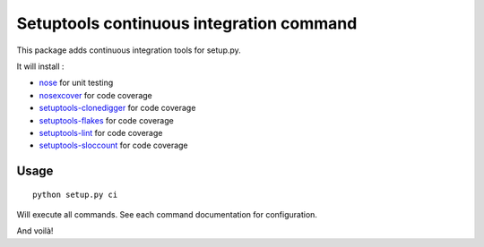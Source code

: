 Setuptools continuous integration command
=========================================

This package adds continuous integration tools for setup.py.

It will install :

* `nose`_ for unit testing
* `nosexcover`_ for code coverage
* `setuptools-clonedigger`_ for code coverage
* `setuptools-flakes`_ for code coverage
* `setuptools-lint`_ for code coverage
* `setuptools-sloccount`_ for code coverage

.. _`nose` : http://pypi.python.org/pypi/nose/1.1.2
.. _`nosexcover` : http://pypi.python.org/pypi/nosexcover
.. _`setuptools-clonedigger` : http://pypi.python.org/pypi/setuptools-clonedigger
.. _`setuptools-flakes` : http://pypi.python.org/pypi/setuptools-flakes
.. _`setuptools-lint` : http://pypi.python.org/pypi/setuptools-lint
.. _`setuptools-sloccount` : http://pypi.python.org/pypi/setuptools-sloccount


Usage
-----

::

  python setup.py ci

Will execute all commands. See each command documentation for configuration.

And voilà!
